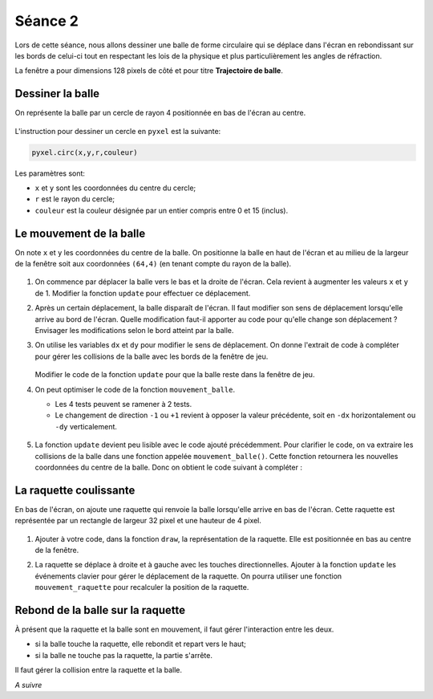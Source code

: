 Séance 2
========

Lors de cette séance, nous allons dessiner une balle de forme circulaire qui se déplace dans l'écran en rebondissant sur les bords de celui-ci tout en respectant les lois de la physique et plus particulièrement les angles de réfraction.

La fenêtre a pour dimensions 128 pixels de côté et pour titre **Trajectoire de balle**.

Dessiner la balle
-----------------

On représente la balle par un cercle de rayon 4 positionnée en bas de l'écran au centre.

.. figure:: ../img/balle_0.png
   :align: center
   :width: 320

L'instruction pour dessiner un cercle en ``pyxel`` est la suivante:

.. code-block:: python

   pyxel.circ(x,y,r,couleur)

Les paramètres sont:

-  ``x`` et ``y`` sont les coordonnées du centre du cercle;
-  ``r`` est le rayon du cercle;
-  ``couleur`` est la couleur désignée par un entier compris entre 0 et 15 (inclus).

Le mouvement de la balle
------------------------

On note ``x`` et ``y`` les coordonnées du centre de la balle. On positionne la balle en haut de l'écran et au milieu de la largeur de la fenêtre soit aux coordonnées ``(64,4)`` (en tenant compte du rayon de la balle).

.. figure:: ../img/balle_1.png
   :align: center
   :width: 320

#. On commence par déplacer la balle vers le bas et la droite de l'écran. Cela revient à augmenter les valeurs ``x`` et ``y`` de 1.  Modifier la fonction ``update`` pour effectuer ce déplacement.
#. Après un certain déplacement, la balle disparaît de l'écran. Il faut modifier son sens de déplacement lorsqu'elle arrive au bord de l'écran. Quelle modification faut-il apporter au code pour qu'elle change son déplacement ? Envisager les modifications selon le bord atteint par la balle.
#. On utilise les variables ``dx`` et ``dy`` pour modifier le sens de déplacement. On donne l'extrait de code à compléter pour gérer les collisions de la balle avec les bords de la fenêtre de jeu.

   .. figure:: ../img/code_collision_bords.png
      :align: center
      :width: 480

   Modifier le code de la fonction ``update`` pour que la balle reste dans la fenêtre de jeu.

#. On peut optimiser le code de la fonction ``mouvement_balle``.

   -  Les 4 tests peuvent se ramener à 2 tests.
   -  Le changement de direction ``-1`` ou ``+1`` revient à opposer la valeur précédente, soit en ``-dx`` horizontalement ou ``-dy`` verticalement.

   .. figure:: ../img/code_collision_optimise.png
      :align: center
      :width: 560

#. La fonction ``update`` devient peu lisible avec le code ajouté précédemment. Pour clarifier le code, on va extraire les collisions de la balle dans une fonction appelée ``mouvement_balle()``. Cette fonction retournera les nouvelles coordonnées du centre de la balle. Donc on obtient le code suivant à compléter :

   .. figure:: ../img/code_mouvement_balle.png
      :align: center
      :width: 560

La raquette coulissante
-----------------------

En bas de l'écran, on ajoute une raquette qui renvoie la balle lorsqu'elle arrive en bas de l'écran. Cette raquette est représentée par un rectangle de largeur 32 pixel et une hauteur de 4 pixel.

.. figure:: ../img/balle_raquette.png
   :align: center
   :width: 320

#. Ajouter à votre code, dans la fonction ``draw``, la représentation de la raquette. Elle est positionnée en bas au centre de la fenêtre.
#. La raquette se déplace à droite et à gauche avec les touches directionnelles. Ajouter à la fonction ``update`` les événements clavier pour gérer le déplacement de la raquette. On pourra utiliser une fonction ``mouvement_raquette`` pour recalculer la position de la raquette.

   .. figure:: ../img/code_mouvement_raquette.png
      :align: center
      :width: 560

Rebond de la balle sur la raquette
----------------------------------

À présent que la raquette et la balle sont en mouvement, il faut gérer l'interaction entre les deux.

-  si la balle touche la raquette, elle rebondit et repart vers le haut;
-  si la balle ne touche pas la raquette, la partie s'arrête.

Il faut gérer la collision entre la raquette et la balle.

*A suivre*